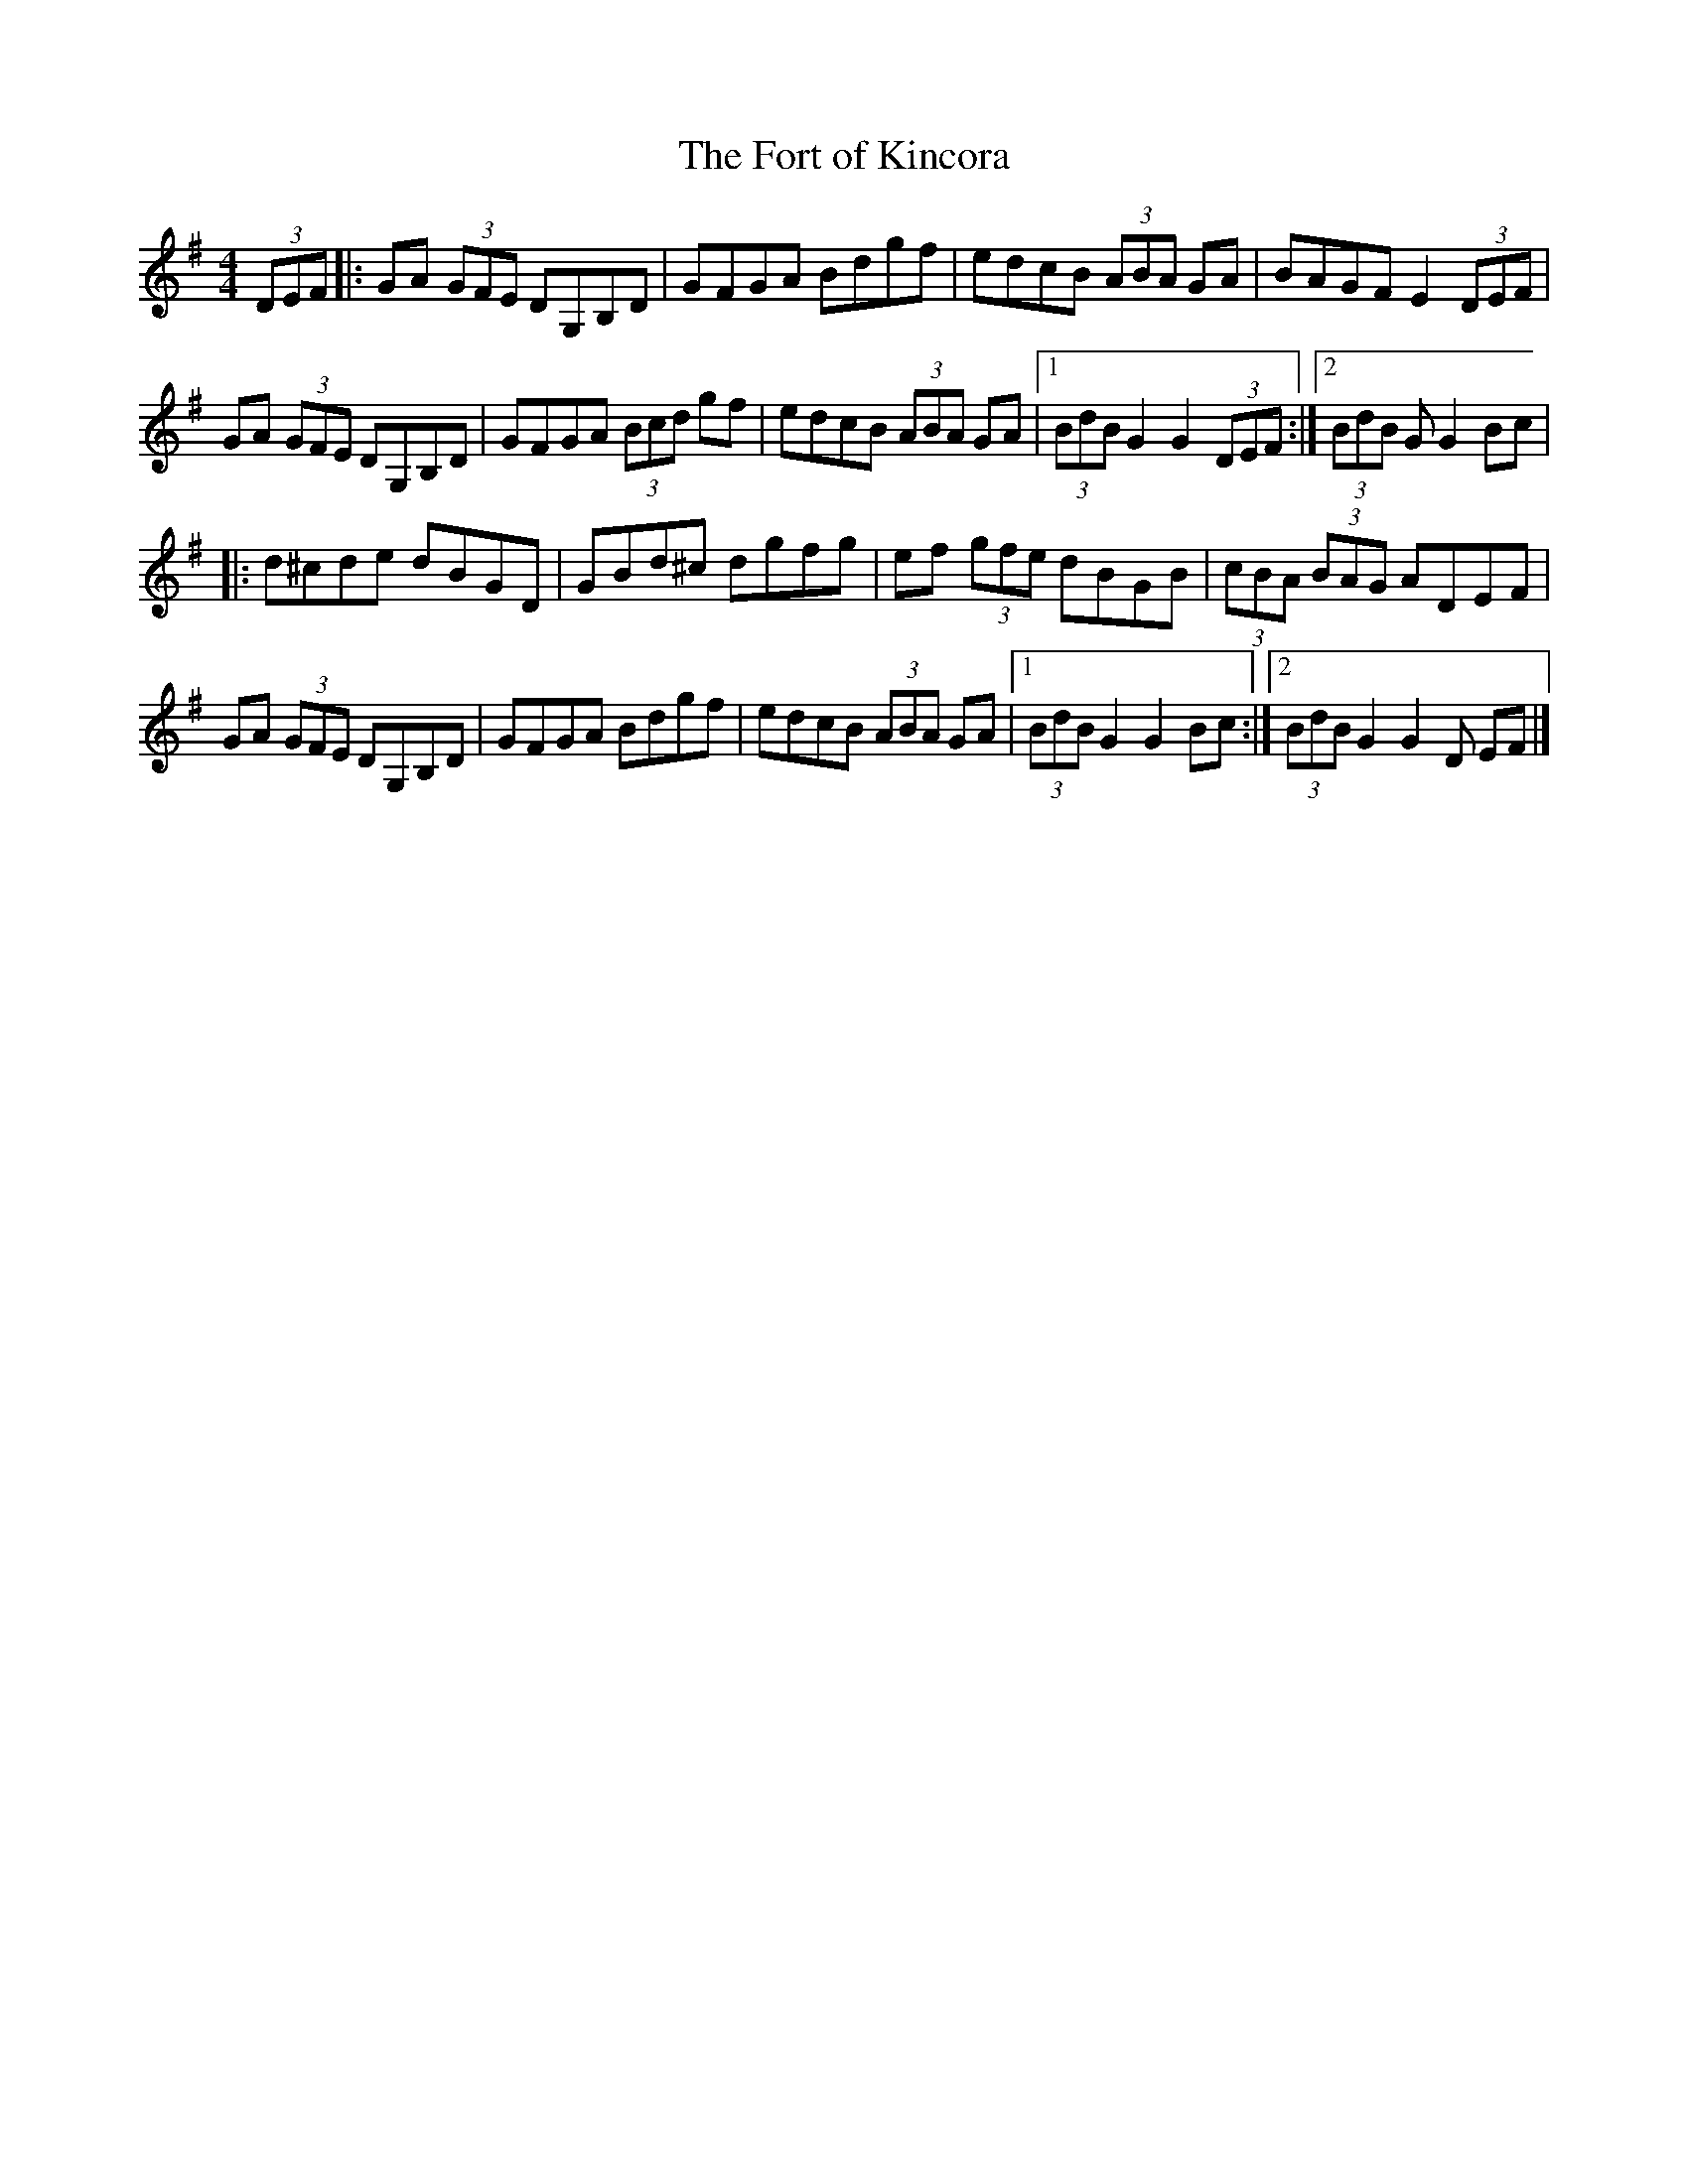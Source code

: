X: 22
T:Fort of Kincora, The
M:4/4
L:1/8
R:Hornpipe
K:G
(3DEF[|:GA (3GFE DG,B,D|GFGA Bdgf|edcB (3ABA GA|BAGF E2 (3DEF|!
GA (3GFE DG,B,D|GFGA (3Bcd gf|edcB (3ABA GA|1(3BdB G2 G2 (3DEF:|2(3BdB G
2 G2Bc|!
|:d^cde dBGD|GBd^c dgfg|ef (3gfe dBGB|(3cBA (3BAG ADEF|!
GA (3GFE DG,B,D|GFGA Bdgf|edcB (3ABA GA|1(3BdB G2 G2Bc:|2(3BdB G2 G2 (3D
EF|]!
